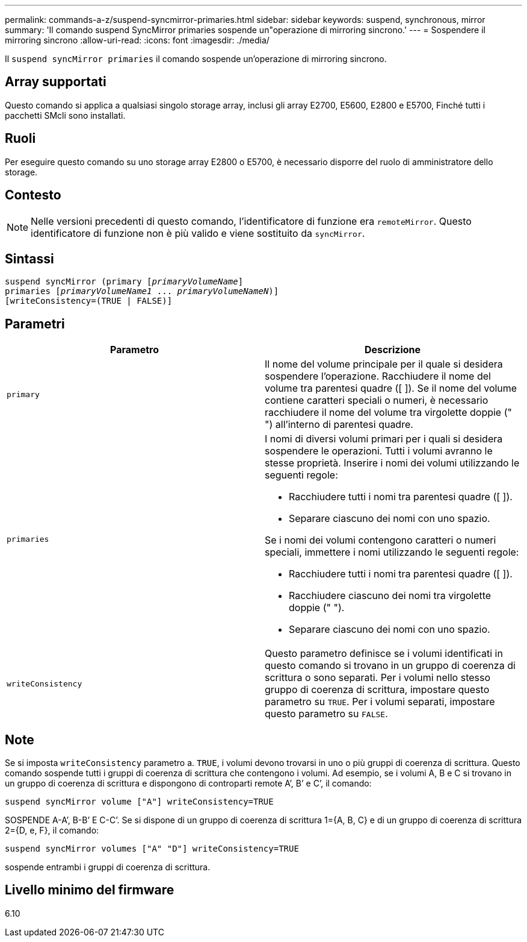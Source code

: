 ---
permalink: commands-a-z/suspend-syncmirror-primaries.html 
sidebar: sidebar 
keywords: suspend, synchronous, mirror 
summary: 'Il comando suspend SyncMirror primaries sospende un"operazione di mirroring sincrono.' 
---
= Sospendere il mirroring sincrono
:allow-uri-read: 
:icons: font
:imagesdir: ./media/


[role="lead"]
Il `suspend syncMirror primaries` il comando sospende un'operazione di mirroring sincrono.



== Array supportati

Questo comando si applica a qualsiasi singolo storage array, inclusi gli array E2700, E5600, E2800 e E5700, Finché tutti i pacchetti SMcli sono installati.



== Ruoli

Per eseguire questo comando su uno storage array E2800 o E5700, è necessario disporre del ruolo di amministratore dello storage.



== Contesto

[NOTE]
====
Nelle versioni precedenti di questo comando, l'identificatore di funzione era `remoteMirror`. Questo identificatore di funzione non è più valido e viene sostituito da `syncMirror`.

====


== Sintassi

[listing, subs="+macros"]
----

suspend syncMirror (primary pass:quotes[[_primaryVolumeName_]]
primaries pass:quotes[[_primaryVolumeName1_ ... _primaryVolumeNameN_])]
[writeConsistency=(TRUE | FALSE)]
----


== Parametri

[cols="2*"]
|===
| Parametro | Descrizione 


 a| 
`primary`
 a| 
Il nome del volume principale per il quale si desidera sospendere l'operazione. Racchiudere il nome del volume tra parentesi quadre ([ ]). Se il nome del volume contiene caratteri speciali o numeri, è necessario racchiudere il nome del volume tra virgolette doppie (" ") all'interno di parentesi quadre.



 a| 
`primaries`
 a| 
I nomi di diversi volumi primari per i quali si desidera sospendere le operazioni. Tutti i volumi avranno le stesse proprietà. Inserire i nomi dei volumi utilizzando le seguenti regole:

* Racchiudere tutti i nomi tra parentesi quadre ([ ]).
* Separare ciascuno dei nomi con uno spazio.


Se i nomi dei volumi contengono caratteri o numeri speciali, immettere i nomi utilizzando le seguenti regole:

* Racchiudere tutti i nomi tra parentesi quadre ([ ]).
* Racchiudere ciascuno dei nomi tra virgolette doppie (" ").
* Separare ciascuno dei nomi con uno spazio.




 a| 
`writeConsistency`
 a| 
Questo parametro definisce se i volumi identificati in questo comando si trovano in un gruppo di coerenza di scrittura o sono separati. Per i volumi nello stesso gruppo di coerenza di scrittura, impostare questo parametro su `TRUE`. Per i volumi separati, impostare questo parametro su `FALSE`.

|===


== Note

Se si imposta `writeConsistency` parametro a. `TRUE`, i volumi devono trovarsi in uno o più gruppi di coerenza di scrittura. Questo comando sospende tutti i gruppi di coerenza di scrittura che contengono i volumi. Ad esempio, se i volumi A, B e C si trovano in un gruppo di coerenza di scrittura e dispongono di controparti remote A`', B`' e C`', il comando:

[listing]
----
suspend syncMirror volume ["A"] writeConsistency=TRUE
----
SOSPENDE A-A`', B-B`' E C-C`'. Se si dispone di un gruppo di coerenza di scrittura 1={A, B, C} e di un gruppo di coerenza di scrittura 2={D, e, F}, il comando:

[listing]
----
suspend syncMirror volumes ["A" "D"] writeConsistency=TRUE
----
sospende entrambi i gruppi di coerenza di scrittura.



== Livello minimo del firmware

6.10

